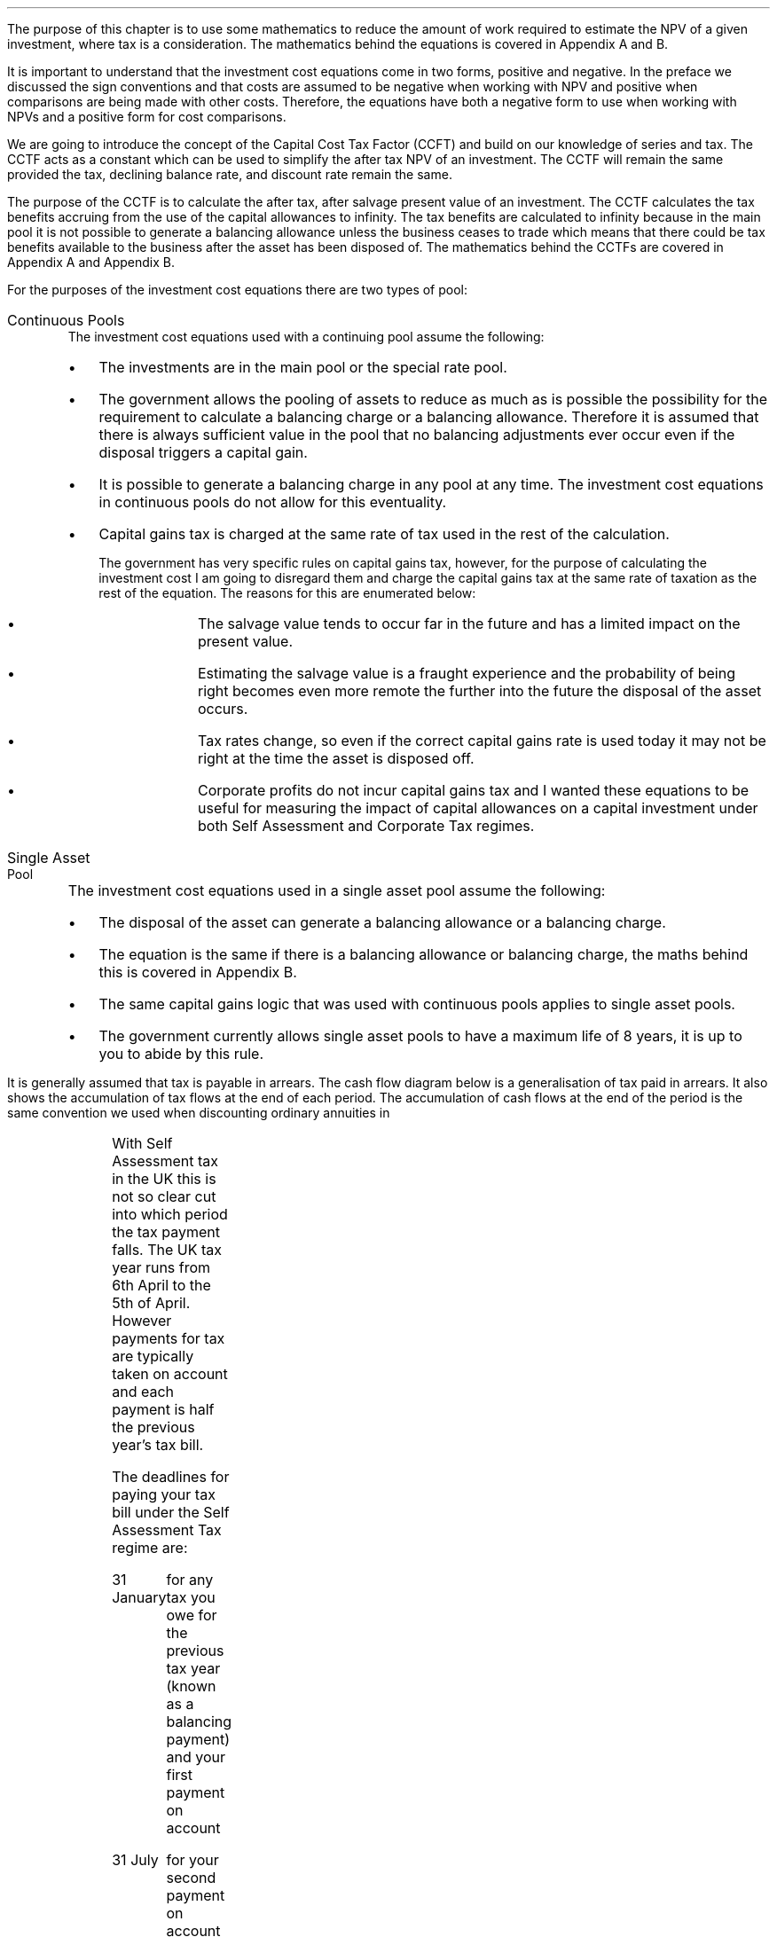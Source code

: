 .
The purpose of this chapter is to use some mathematics to reduce the amount of
work required to estimate the NPV of a given investment, where tax is a
consideration. The mathematics behind the equations is covered in Appendix A
and B.
.LP
It is important to understand that the investment cost equations come in two
forms, positive and negative. In the preface we discussed the sign conventions
and that costs are assumed to be negative when working with NPV and positive
when comparisons are being made with other costs. Therefore, the equations
have both a negative form to use when working with NPVs and a positive form for
cost comparisons.
.
.XXXX \\n(cn 1 "Capital Cost Tax Factors (CCTF)"
.LP
We are going to introduce the concept of the Capital Cost Tax Factor (CCFT) and
build on our knowledge of series and tax. The CCTF acts as a constant which can
be used to simplify the after tax NPV of an investment. The CCTF will remain
the same provided the tax, declining balance rate, and discount rate remain the
same.
.LP
The purpose of the CCTF is to calculate the after tax, after salvage present
value of an investment. The CCTF calculates the tax benefits accruing from the
use of the capital allowances to infinity. The tax benefits are calculated to
infinity because in the main pool it is not possible to generate a balancing
allowance unless the business ceases to trade which means that there could be
tax benefits available to the business after the asset has been disposed of.
The mathematics behind the CCTFs are covered in Appendix A and Appendix B.
.
.XXXX 0 2 "Types of Pool"
.LP
For the purposes of the investment cost equations there are two types of pool:
.IP "Continuous Pools" 5
The investment cost equations used with a continuing pool assume the following:
.RS
.IP \(bu 3
The investments are in the main pool or the special rate pool.
.IP \(bu
The government allows the pooling of assets to reduce as much as is possible
the possibility for the requirement to calculate a balancing charge or a
balancing allowance. Therefore it is assumed that there is always sufficient
value in the pool that no balancing adjustments ever occur even if the disposal
triggers a capital gain.
.IP \(bu
It is possible to generate a balancing charge in any pool at any time. The
investment cost equations in continuous pools do not allow for this
eventuality.
.IP \(bu
Capital gains tax is charged at the same rate of tax used in the rest of the
calculation.
.RS
.LP
The government has very specific rules on capital gains tax, however, for the
purpose of calculating the investment cost I am going to disregard them and
charge the capital gains tax at the same rate of taxation as the rest of the
equation. The reasons for this are enumerated below:
.RS
.IP \(bu 3
The salvage value tends to occur far in the future and has a limited impact on
the present value.
.IP \(bu
Estimating the salvage value is a fraught experience and the probability of
being right becomes even more remote the further into the future the disposal
of the asset occurs.
.IP \(bu
Tax rates change, so even if the correct capital gains rate is used today it
may not be right at the time the asset is disposed off.
.IP \(bu
Corporate profits do not incur capital gains tax and I wanted these equations
to be useful for measuring the impact of capital allowances on a capital
investment under both Self Assessment and Corporate Tax regimes.
.RE
.RE
.RE
.IP "Single Asset Pool" 5
The investment cost equations used in a single asset pool assume the following:
.RS
.IP \(bu 3
The disposal of the asset can generate a balancing allowance or a balancing
charge.
.IP \(bu
The equation is the same if there is a balancing allowance or balancing charge,
the maths behind this is covered in Appendix B.
.IP \(bu
The same capital gains logic that was used with continuous pools applies to
single asset pools.
.IP \(bu
The government currently allows single asset pools to have a maximum life of 8
years, it is up to you to abide by this rule.
.RE
.
.XXXX 0 2 "Timings of tax payments"
.LP
It is generally assumed that tax is payable in arrears. The cash flow diagram
below is a generalisation of tax paid in arrears. It also shows the
accumulation of tax flows at the end of each period. The accumulation of cash
flows at the end of the period is the same convention we used when discounting
ordinary annuities in
.pdfhref -L -A . -D ch4 Chapter 4
.PS
A: [ box invis wid 0.25 ht 0.25 "0"
			arrow down 0.50 at last box.s
			"Investment" below at end of last arrow
			line right 0.2 from last box.e
			arrow up 0.2
			line right 0.2 from last line.e
			arrow up 0.2
			line right 0.2 from last line.e
			arrow up 0.2
			line right 0.2 from last line.e
			arrow up 0.2
			line right 0.2 from last line.e
			arrow up 0.2
			line right 0.2 from last line.e
			box invis wid 0.25 ht 0.25 "1"
			line dotted up 0.7 at last box.n
			"Time period" at end of last line
			line dotted down 0.4 at last box.s
			"Tax calculation " at last line.s
			line right 0.6 from last box.e
			arrow down 0.2
			line right 0.6 from last line.e
			box invis wid 0.25 ht 0.25 "2"
			line dotted up 0.7 at last box.n
			"Time period" at end of last line
			line dotted down 0.4 at last box.s
		]

CF1: box invis wid 1.0 ht 0.2 "cash flows" at (0.8, 0.2) 
line dashed up 0.1 at last box.n
arrow dashed right
TX1: box invis wid 1.0 ht 0.2 "tax payment" at (2.3, -0.4) 
line dashed down 0.1 at last box.s
arrow dashed right
.PE
.
.XXXX 0 3 "Self Assessment Tax"
.LP
With Self Assessment tax in the UK this is not so clear cut into which period
the tax payment falls. The UK tax year runs from 6th April to the 5th of April.
However payments for tax are typically taken on account and each payment is
half the previous year's tax bill.  
.LP
The deadlines for paying your tax bill under the Self Assessment Tax regime
are:
.IP "31 January" 15
for any tax you owe for the previous tax year (known as a balancing payment)
and your first payment on account
.IP "31 July" 15
for your second payment on account
.LP
The example below is taken from the HMRC website:
.QS
.LP
Your bill for the 2017 to 2018 tax year is \[Po]3,000. You made 2 payments on
account last year of \[Po]900 each (\[Po]1,800 in total).
.LP
The total tax to pay by midnight on 31 January 2019 is #\[Po]2,700#. This
includes:
.IP \(bu 3
your balancing payment of \[Po]1,200 for the 2017 to 2018 tax year
(\[Po]3,000 minus \[Po]1,800).
.IP \(bu
the first payment on account of #\[Po]1,500# (half your 2017 to 2018 tax bill)
towards your 2018 to 2019 tax bill.
.LP
You have to pay your second payment on account of #\[Po]1,500# by midnight on
31 July 2019.
.LP
If your tax bill for the 2018 to 2019 tax year is more than #\[Po]3,000# (the
total of your 2 payments on account), you'll need to make a balancing payment
by 31 January 2020. 
.QE
.KS
.LP
I have created a cash flow diagram below as a visual aid to understanding the
timing of the payments:
.PS
A: [  box invis wid 0.50 ht 0.25 "01/1/18"
		arrow colour "red" down 0.3 from last box.s
		"P1 = \[Po]900" below at end of last arrow
		line right 0.4 from last box.e
		box invis wid 0.50 ht 0.25 "05/04/18"
		line dashed up 0.6 from last box.n
		"FY End 18" above at end of last line
		arrow dashed down 1.0 at last box.s
		"\[Po]3,000" below at end of last arrow 
		move down 0.2
		line dashed down 0.1
		"Tax calc" below at end of last line 
		line right 0.4 from last box.e
		box invis wid 0.50 ht 0.25 "31/07/18"
		arrow colour "red" down 0.3 from last box.s
		"P2 = \[Po]900" below at end of last arrow
		line right 0.4 from last box.e 
		box invis wid 0.50 ht 0.25 "31/01/19"
		arrow colour "red" down 0.3 at last box.s
		"BP = \[Po]1,200" below at end of last arrow 
		move down 0.2
		arrow colour "blue" down 0.3 
		"P1 = \[Po]1,500" below at end of last arrow 
		line right 0.4 from last box.e 
		box invis wid 0.50 ht 0.25 "05/04/19"
		line dashed up 0.6 from last box.n
		"FY End 19" above at end of last line
		arrow dashed down 1.0 at last box.s
		"?" below at end of last arrow 
		move down 0.2
		line dashed down 0.1
		"Tax calc" below at end of last line 
		line right 0.4 from last box.e 
		box invis wid 0.50 ht 0.25 "31/07/19"
		arrow colour "blue" down 0.8 at last box.s
		"P2 = \[Po]1,500" below at end of last arrow 
		line right 0.4 from last box.e 
		box invis wid 0.50 ht 0.25 "31/01/20"
		arrow dashed down 0.3 at last box.s
		"BP = ?" below at end of last arrow 
		move down 0.2
		arrow dashed down 0.3 
		"P1 = ?" below at end of last arrow 
		]
.PE
.KE
As the diagram shows the tax is payable both in arrears and in advance based on
the previous earnings, with a balancing payment to account for changes in
earnings. Furthermore, the tax calculation for any incremental investment is
complicated by the fact that the current tax position may already have taken
advantage of any tax free allowances. It is also possible that the previous
years tax is high enough that the earnings from the new investment are forced
into a higher rate tax bracket.
.LP
The complexity is unwanted and for simplicity's sake when computing the after
tax cash flows under Self Assessment for a NPV the tax is deemed to be payable
in tax period one.
.
.XXXX 0 3 "Corporation Tax"
.LP
The deadline to pay your Corporation Tax bill is usually 9 months and one day
after the end of the accounting period. This means the tax is paid in arrears
and falls in the accounting period after the cash has been received. This will
typically be time period two. 
.LP
The logic is as follows for the discounted cash flow calculation; The
investment is made in time period zero, the investment is therefore not subject
to any discounting. The first years cash flows from the investment are received
during time period one and accounted for at the end of the time period. The tax
is then calculated at the end of time period one but is not due until nine
months and one day later, remember all cash flows for the purpose of the
discounting are recorded at the end of the time period, therefore the tax
payment is at time period two. 
.LP
There are exceptions to the general logic. If the first cash flow was on the
last day of the accounting period then the first tax impact would be at time
period one as shown in the diagram below:
.PS
A: [ box invis wid 0.25 ht 0.25 "0"
			arrow down 0.50 at last box.s
			"Investment" below at end of last arrow
			line right 0.8 from last box.e
			LN1: line dashed up 0.7
			move up 0.1
			"FY End"
			line dashed down 0.4 at LN1.s
			move down 0.1
			"Tax calculation" 
			line right 0.8 from LN1
			arrow down 0.2
			line right from last line.e
			box invis wid 0.25 ht 0.25 "1"
			line dotted up 0.7 at last box.n
			"Time period" at end of last line
			line dotted down 0.6 at last box.s
			line right at last box.e
		]

TX1: box invis wid 1.0 ht 0.2 "tax payment" at (1.85, -0.4) 
line dashed down 0.1 at last box.s
arrow dashed right
D1: box invis wid 0.4 ht 0.2 "1 day" at (0.6, 0.1) 
arrow dashed right 0.2 at last box.e
arrow dashed left 0.2 at last box.w
.PE
The above situation is worth contemplation as it is not uncommon that
investments are made at the end of the accounting period to make use of capital
allowances. The flow charts in Appendix B allow for this occurrence.
.LP
If the first cash flow is on the 1st day of the accounting period then first
tax impact is at time period 2.
.KS
This is the same as the general assumptions with regard to the accumulation of
cash flows at the end of the time period, however, we will show the cash flow
diagram below for clarity:
.PS
A: [ 	box invis wid 0.25 ht 0.25 "0"
			line left 0.8 at last box.w
			line dashed up 0.7 
			move up 0.1
			"FY Start"
			line dashed down 0.8 at last line.s 
			arrow down 0.50 at last box.s
			"Investment" below at end of last arrow
			line right 0.8 from last box.e
			box invis wid 0.25 ht 0.25 "1"
			line dotted up 0.7 at last box.n
			"Time period" at end of last line
			line dotted down 0.4 at last box.s
			"Tax calculation " at last line.s
			line right 0.6 from last box.e
			arrow down 0.2
			line right 0.6 from last line.e
			box invis wid 0.25 ht 0.25 "2"
			line dotted up 0.7 at last box.n
			"Time period" at end of last line
			line dotted down 0.7 at last box.s
		]

TX1: box invis wid 1.0 ht 0.2 "tax payment" at (2.7, -0.4) 
line dashed down 0.1 at last box.s
arrow dashed right

D1: box invis wid 0.4 ht 0.2 "1 day" at (0.4, 0.1) 
arrow dashed right 0.2 at last box.e
arrow dashed left 0.2 at last box.w
.PE
.KE
The investment cost equations have been presented to use with the tax effect
starting at both time period one and two.
.
.
.XXXX 0 2 "Investment Cost Equations"
.LP
Before we go any further we must define the letters that are specific to the
investment cost equations:
.LP
.SM
.
.sp 0.5
.mk
.ll 2.9i
.nf
.ta 0.3i
\fII\fP	represents the investment value.
\fIS\fP	represents the salvage value.
\fIn\fP	represents the number of compound periods.
\fIUCC\fP	represents undepreciated capital cost.
.fi
.br
.rt
.in 3.0i
.ll 6.0i
.nf
.ta 0.3i
\fId\fP		represents the government allowable depreciation rate.
\fIt\fP		represents the tax rate.
\fIi\fP		represents the interest rate or discount rate.
\fIUCC\fP	#= I(1 - d ) sup { n - 1 } #
.fi
.br
.LP
Some of the investment cost equations also incorporate the notation of
Engineering Economics from chapter 10.
.
.XXXX 0 3 "Time period 1"
.LP
We are now going to examine the investment cost equations where the tax impact
is at time period one. These equations would typically used when estimating an
NPV under Self Assessment Tax, but they can also be used for Corporation Tax in
instances previously discussed in
.pdfhref -L -A . -D sec-3.2 section 3.2
.
.XXXX 0 4 "CCTF"
.LP
The CCTFs are the foundation of the investment cost equations which are
developed for a range of scenarios.
.LP
There are two CCTFs for calculations in time period one:
.EQ I
CCTF sub AIA lm 
left [ cctfaia right ] 
.EN
.EQ I
CCTF sub WDA lm 
left [ cctf right ] 
.EN
.
.XXXX 0 4 "Continuous Pools"
.LP
.UL "Annual Investment Allowance & Yearly Allowance"
.LP
The yearly allowance and the AIA can both utilise the same CCTF as they share
the same structure but cover different capital assets.
.IP "No salvage value:" 5
.EQ I
-I left [ CCFT sub AIA right ] 
.EN
.IP "Salvage value:" 5
.EQ I
-I left [ CCTF sub AIA right ]  + S left [ CCTF sub WDA right ]  (P/F, i%, n)
.EN
.KS
.IP "Salvage value and capital gains:" 5
.EQ I
-I left [ CCTF sub AIA right ]
+ left ( S left [ CCTF sub WDA right ] - t(S - I ) right ) 
(P/F, i%, n)
.EN
.KE
.LP
.UL "Writing Down Allowance"
.IP "No salvage value:" 5
.EQ I
-I left [ CCFT sub WDA right ] 
.EN
.IP "Salvage value:" 5
.EQ I
-I left [ CCTF sub WDA right ]  + S left [ CCTF sub WDA right ]  (P/F, i%, n)
.EN
.IP "Salvage value and capital gains:" 5
.EQ I
-I left [ CCTF sub WDA right ]
+ left ( S left [ CCTF sub WDA right ] - t(S - I ) right ) 
(P/F, i%, n)
.EN
.
.XXXX 0 4 "Single Asset Pool"
.LP
.IP "No salvage value:" 5
.EQ I
-I^ left [ CCTF sub WDA right ] 
+ UCC left [ t - ( 1 - CCTF sub WDA ) ( 1 + i ) right ] 
times ~~
( P/F, %i, n )
.EN
.IP "Salvage value equal to the UCC:" 5
.EQ I
-I^ left [ CCTF sub WDA right ] 
+ left [ S - { UCC [ 1 - CCTF sub WDA ] ( 1 + i ) } right ]
times ~~ 
( P/F, %i, n )
.EN
.IP "Salvage value less than the UCC:" 5
.EQ I
-I^ left [ CCTF sub WDA right ] 
+
left [ 
S left ( 1 - t right )
+
UCC left ( t - ( 1 - CCTF sub WDA ) ( 1 + i ) right )
right ] 
times ~~
( P/F, %i, n )
.EN
.IP "Salvage value greater than the UCC:" 5
.EQ I
-I^ left [ CCTF sub WDA right ] 
+
left [ 
S left ( 1 - t right )
+
UCC left ( t - ( 1 - CCTF sub WDA ) ( 1 + i ) right )
right ] 
times ~~
( P/F, %i, n )
.EN
.IP "Salvage value greater than the UCC with a capital gain:" 5
.EQ I
-I^ left [ CCTF sub WDA right ] 
+ left [ 
S
+ UCC left (
t - [ 1 - CCTF sub WDA ] ( 1 + i )
right )
- t left ( 2S - I right ) right ]
times ~~
( P/F, %i, n )
.EN
.
.XXXX 0 3 "Time period 2"
.LP
We are now going to examine the investment cost equations where the tax impact
is at time period two. These equations would typically used when estimating an
NPV under the Corporation Tax regime.
.
.XXXX 0 4 "CCTF"
.LP
The logic is exactly the same as the equations used in time period one. The
difference is in the timing of the payments which results in slightly
difference CCTFs:
.EQ I
CCTF sub AIA2 lm 
left [ cctfaia2 right ] 
.EN
.EQ I
CCTF sub WD2A lineup =~~
left [ cctf2 right ] 
.EN
.
.XXXX 0 4 "Continuous Pools"
.LP
.UL "Annual Investment Allowance & Yearly Allowance"
.LP
The yearly allowance and the AIA can both utilise the same CCTF as they share
the same structure but cover different capital assets.
.IP "No salvage value:" 5
.EQ I
-I left [ CCFT sub AIA2 right ] 
.EN
.IP "Salvage value:" 5
.EQ I
I left [ CCTF sub AIA2 right ]
-
S left [ CCTF sub WDA2 right ]
times ~~
(P/F, i%, n)
.EN
.IP "Salvage value and capital gains:" 5
.EQ I
I left [ CCTF sub AIA2 right ]
- left ( S left [ CCTF sub WDA2 right ]
- t( S - I )( 1 + i ) sup -1 
right ) 
times ~~ (P/F, i%, n)
.EN
.LP
.UL "Writing Down Allowance"
.IP "No salvage value:" 5
.EQ I
I left [ CCFT sub WDA2 right ] 
.EN
.IP "Salvage value:" 5
.EQ I
I left [ CCTF sub WDA2 right ]  - S left [ CCTF sub WDA2 right ] (P/F, i%, n)
.EN
.IP "Salvage value and capital gains:" 5
.EQ I
I left [ CCTF sub WDA2 right ]
- left ( S left [ CCTF sub WDA2 right ] - t(S - I )(1 + i ) sup -1 right ) 
times ~~
(P/F, i%, n)
.EN
.
.XXXX 0 4 "Single Asset Pool"
.LP
.IP "No salvage value:" 5
.EQ I
I^ left [ CCTF sub WDA2 right ] 
- UCC left [  t(1 + i ) sup -1 - ( 1 - CCTF sub WDA2 ) ( 1 + i ) right ] 
times ~~
( P/F, %i, n )
.EN
.IP "Salvage value equal to the UCC:" 5
.EQ I
I^ left [ CCTF sub WDA2 right ] 
- left [ S - { UCC [ 1 - CCTF sub WDA2 ] ( 1 + i ) } right ]
times ~~ 
( P/F, %i, n )
.EN
.IP "Salvage value less than the UCC:" 5
.EQ I
I^ left [ CCTF sub WDA2 right ] 
-
left [ 
S left ( 1 - t(1 + i ) sup -1 right )
+ UCC left ( t( 1 + i ) sup -1
- [ 1 - CCTF sub WDA2 ] ( 1 + i ) 
right ) 
right ] 
times ~~
( P/F, %i, n )
.EN
.IP "Salvage value greater than the UCC:" 5
.EQ I
I^ left [ CCTF sub WDA2 right ] 
-
left [ 
S left ( 1 - t(1 + i ) sup -1 right )
+ UCC left ( t( 1 + i ) sup -1
- [ 1 - CCTF sub WDA2 ] ( 1 + i ) 
right ) 
right ] 
times ~~
( P/F, %i, n )
.EN
.IP "Salvage value greater than the UCC with a capital gain:" 5
.EQ I
I^ left [ CCTF sub WDA2 right ] 
- left [ 
S
+ UCC left (
t(1 + i ) sup -1 - [ 1 - CCTF sub WDA2 ] ( 1 + i )
right )
- t(1 + i ) sup -1 left ( 2S - I right ) right ]
times ~~
( P/F, %i, n )
.EN
.
.XXXX 0 2 "Conclusion"
.LP
It can be seen that the investment cost equations get progressively more
complicated. The simplest equations are those used with the continuous pool. It
is envisaged that the equations relating to the continuous pools will be the
most heavily used. However, an effort has been made to have a consistence
presentation across the equations so that moving from one equation to another
is relatively easy.
.LP
The equations may look quite complicated but with the calculation of a few
constants and the use of a factor table it should be possible to calculate the
after tax capital cost of an investment with relative simplicity.


